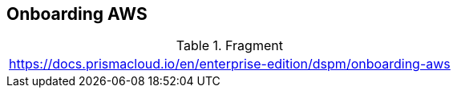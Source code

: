 == Onboarding AWS

.Fragment
|===
| https://docs.prismacloud.io/en/enterprise-edition/dspm/onboarding-aws
|===
